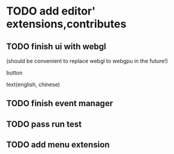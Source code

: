 * TODO add editor' extensions,contributes 

** TODO finish ui with webgl
(should be convenient to replace webgl to webgpu in the future!)


button

text(english, chinese)


** TODO finish event manager


** TODO pass run test


** TODO add menu extension
